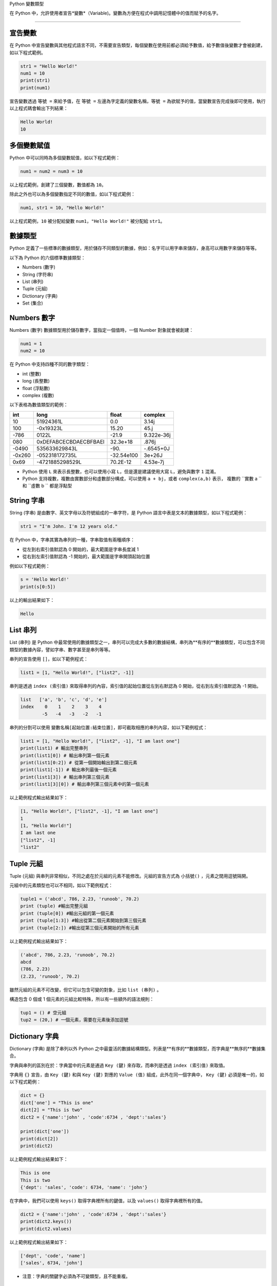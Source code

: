 Python 變數類型

在 Python 中，允許使用者宣告*變數*（Variable)。變數為方便在程式中調用記憶體中的值而賦予的名字。

====================================

宣告變數
-----------------------------------------

在 Python 中宣告變數與其他程式語言不同，不需要宣告類型，每個變數在使用前都必須給予數值，給予數值後變數才會被創建，如以下程式範例。

.. code-block:: python

    str1 = "Hello World!"
    num1 = 10
    print(str1)
    print(num1)

宣告變數透過  ``等號 =`` 來給予值，在 ``等號 =`` 左邊為字定義的變數名稱，``等號 =`` 為欲賦予的值，當變數宣告完成後即可使用，執行以上程式碼會輸出下列結果：

.. code-block:: console

    Hello World!
    10

多個變數賦值
-----------------------------------------

Python 中可以同時為多個變數賦值，如以下程式範例：

.. code-block:: python

    num1 = num2 = num3 = 10

以上程式範例，創建了三個變數，數值都為 ``10``。

除此之外也可以為多個變數指定不同的數值，如以下程式範例：

.. code-block:: python

    num1, str1 = 10, "Hello World!"

以上程式範例，``10`` 被分配給變數 ``num1``，``"Hello World!"`` 被分配給 ``str1``。

數據類型
-----------------------------------------

Python 定義了一些標準的數據類型，用於儲存不同類型的數據，例如：名字可以用字串來儲存，身高可以用數字來儲存等等。

以下為 Python 的六個標準數據類型：

- Numbers (數字)
- String (字符串)
- List (串列)
- Tuple (元組)
- Dictionary (字典)
- Set (集合)

Numbers 數字
-----------------------------------------

Numbers (數字) 數據類型用於儲存數字，當指定一個值時，一個 Number 對象就會被創建：

.. code-block:: python

    num1 = 1
    num2 = 10

在 Python 中支持四種不同的數字類型：

- int (整數)
- long (長整數)
- float (浮點數)
- complex (複數)

以下表格為數值類型的範例：

+------+---------------------+----------+----------+
|int   |long                 |float     |complex   |
+======+=====================+==========+==========+
|10    |51924361L            |0.0       |3.14j     |
+------+---------------------+----------+----------+
|100   |-0x19323L            |15.20     |45.j      |
+------+---------------------+----------+----------+
|-786  |0122L                |-21.9     |9.322e-36j|
+------+---------------------+----------+----------+
|080   |0xDEFABCECBDAECBFBAEl|32.3e+18  |.876j     |
+------+---------------------+----------+----------+
|-0490 |535633629843L        |-90.      |-.6545+0J |
+------+---------------------+----------+----------+
|-0x260|-052318172735L       |-32.54e100|3e+26J    |
+------+---------------------+----------+----------+
|0x69  |-4721885298529L      |70.2E-12  |4.53e-7j  |
+------+---------------------+----------+----------+

- Python 使用 ``L`` 來表示長整數，也可以使用小寫 ``L``，但是還是建議使用大寫 ``L``，避免與數字 ``1`` 混淆。
- Python 支持複數，複數由實數部分和虛數部分構成，可以使用 ``a + bj``，或者 ``complex(a,b)`` 表示， 複數的 ``實數 a `` 和 ``虛數 b `` 都是浮點型

String 字串
-----------------------------------------

String (字串) 是由數字、英文字母以及符號組成的一串字符，是 Python 語言中表是文本的數據類型，如以下程式範例：

.. code-block:: python

    str1 = "I'm John. I'm 12 years old."

在 Python 中，字串其實為串列的一種，字串取值有兩種順序：

- 從左到右索引值默認為 0 開始的，最大範圍是字串長度減 1
- 從右到左索引值默認為 -1 開始的，最大範圍是字串開頭起始位置

例如以下程式範例：

.. code-block:: python

    s = 'Hello World!'
    print(s[0:5])

以上的輸出結果如下：

.. code-block:: console

    Hello

List 串列
-----------------------------------------

List (串列) 是 Python 中最常使用的數據類型之一，串列可以完成大多數的數據結構，串列為**有序的**數據類型，可以包含不同類型的數據內容，譬如字串、數字甚至是串列等等。

串列的宣告使用 ``[]``，如以下範例程式：

.. code-block:: python

    list1 = [1, "Hello World!", ["list2", -1]]

串列是透過 ``index (索引值)`` 來取得串列的內容，索引值的起始位置從左到右默認為 0 開始，從右到左索引值默認為 -1 開始。

.. code-block:: console

    list   ['a', 'b', 'c', 'd', 'e']
    index    0    1    2    3    4
            -5   -4   -3   -2   -1

串列的分割可以使用 ``變數名稱[起始位置:結束位置]``，即可截取相應的串列內容，如以下範例程式：

.. code-block:: python

    list1 = [1, "Hello World!", ["list2", -1], "I am last one"]
    print(list1) # 輸出完整串列
    print(list1[0]) # 輸出串列第一個元素
    print(list1[0:2]) # 從第一個開始輸出到第二個元素
    print(list1[-1]) # 輸出串列最後一個元素
    print(list1[3]) # 輸出串列第三個元素
    print(list1[3][0]) # 輸出串列第三個元素中的第一個元素

以上範例程式輸出結果如下：

.. code-block:: console

    [1, "Hello World!", ["list2", -1], "I am last one"]
    1
    [1, "Hello World!"]
    I am last one
    ["list2", -1]
    "list2"

Tuple 元組
-----------------------------------------

Tuple (元組) 與串列非常相似，不同之處在於元組的元素不能修改。元組的宣告方式為 ``小括號()`` ，元素之間用逗號隔開。

元組中的元素類型也可以不相同，如以下範例程式：

.. code-block:: python

    tuple1 = ('abcd', 786, 2.23, 'runoob', 70.2)
    print (tuple) #輸出完整元組
    print (tuple[0]) #輸出元組的第一個元素
    print (tuple[1:3]) #輸出從第二個元素開始到第三個元素
    print (tuple[2:]) #輸出從第三個元素開始的所有元素

以上範例程式輸出結果如下：

.. code-block:: console

    ('abcd', 786, 2.23, 'runoob', 70.2)
    abcd
    (786, 2.23)
    (2.23, 'runoob', 70.2)

雖然元組的元素不可改變，但它可以包含可變的對象，比如 ``list (串列)`` 。

構造包含 0 個或 1 個元素的元組比較特殊，所以有一些額外的語法規則：

.. code-block:: python

    tup1 = () # 空元組
    tup2 = (20,) # 一個元素，需要在元素後添加逗號

Dictionary 字典
-----------------------------------------

Dictionary (字典) 是除了串列以外 Python 之中最靈活的數據結構類型。列表是**有序的**數據類型，而字典是**無序的**數據集合。

字典與串列的區別在於：字典當中的元素是通過 ``Key (鍵)`` 來存取，而串列是透過 ``index (索引值)`` 來取值。

字典用 ``{}`` 宣告，由 ``Key (鍵)`` 和與 ``Key (鍵)`` 對應的 ``Value (值)`` 組成，此外在同一個字典中， ``Key (鍵)`` 必須是唯一的，如以下程式範例：

.. code-block:: python

    dict = {}
    dict['one'] = "This is one"
    dict[2] = "This is two" 
    dict2 = {'name':'john' , 'code':6734 , 'dept':'sales'}

    print(dict['one'])
    print(dict[2])
    print(dict2)

以上範例程式輸出結果如下：

.. code-block:: console

    This is one
    This is two
    {'dept': 'sales', 'code': 6734, 'name': 'john'}

在字典中，我們可以使用 ``keys()`` 取得字典裡所有的鍵值，以及 ``values()`` 取得字典裡所有的值。

.. code-block:: python

    dict2 = {'name':'john' , 'code':6734 , 'dept':'sales'}
    print(dict2.keys())
    print(dict2.values)

以上範例程式輸出結果如下：

.. code-block:: console

    ['dept', 'code', 'name']
    ['sales', 6734, 'john']

- 注意：字典的關鍵字必須為不可變類型，且不能重複。

Set 集合
-----------------------------------------

Set (集合) 為 Python 中一個無序且內容不重複的序列，主要功能是進行元素之間的關係測試和刪除重複元素。

可以使用大括號 ``{}`` 或者 ``set() `` 函數創建集合，如以下範例程式：

- 注意：創建一個空集合必須用 ``set()`` 而不是 ``{}`` ，因為 ``{}`` 是用來創建一個空字典。

.. code-block:: python

    set1 = {'Tom', 'Jim', 'Mary', 'Tom', 'Jack', 'Rose'}
    print(set1)

由於集合本身為不重複的元素序列，因此重複的元素會被自動去掉，以上範例程式輸出結果如下：

. code-block:: console

    {'Mary', 'Jim', 'Rose', 'Jack', 'Tom'}

Python 數據類型轉換
-----------------------------------------

有時候，我們需要對數據的類型進行轉換，只需要將數據類型作為函數名即可進行轉換。

以下幾個內建的函數可以執行數據類型之間的轉換。這些函數將返回一個新的對象，表示轉換的值。

+--------------------+--------------------------------------------------------+
|函數                |描述                                                     |
+====================+========================================================+
|int(x [,base])      |將 ``x`` 轉換為一個整數                                  |
+--------------------+--------------------------------------------------------+
||float(x)           |將 ``x`` 轉換到一個浮點數                                |
+--------------------+--------------------------------------------------------+
|complex(real [,imag])|創建一個複數                                            |
+--------------------+--------------------------------------------------------+
|str(x)              |將對象 ``x`` 轉換為字符串                                |
+--------------------+--------------------------------------------------------+
|repr(x)             |將對象 ``x`` 轉換為表達式字符串                           |
+--------------------+--------------------------------------------------------+
|eval(str)           |用來計算在字符串中的有效 Python 表達式,並返回一個對象       |
+--------------------+--------------------------------------------------------+
|tuple(s)            |將序列 ``s`` 轉換為一個元組                               |
+--------------------+--------------------------------------------------------+
|list(s)             |將序列 ``s`` 轉換為一個列表                               |
+--------------------+--------------------------------------------------------+
|set(s)              |轉換為可變集合                                           |
+--------------------+--------------------------------------------------------+
|dict(d)             |創建一個字典。 ``d`` 必須是一個 ``(key, value)`` 元組序列。|
+--------------------+--------------------------------------------------------+
|frozenset(s)        |轉換為不可變集合                                         |
+--------------------+--------------------------------------------------------+
|chr(x)              |將一個整數轉換為一個字符                                  |
+--------------------+--------------------------------------------------------+
|ord(x)              |將一個字符轉換為它的整數值                                |
+--------------------+--------------------------------------------------------+
|hex(x)              |將一個整數轉換為一個十六進製字符串                         |
+--------------------+--------------------------------------------------------+
|oct(x)              |將一個整數轉換為一個八進製字符串                           |
+--------------------+--------------------------------------------------------+